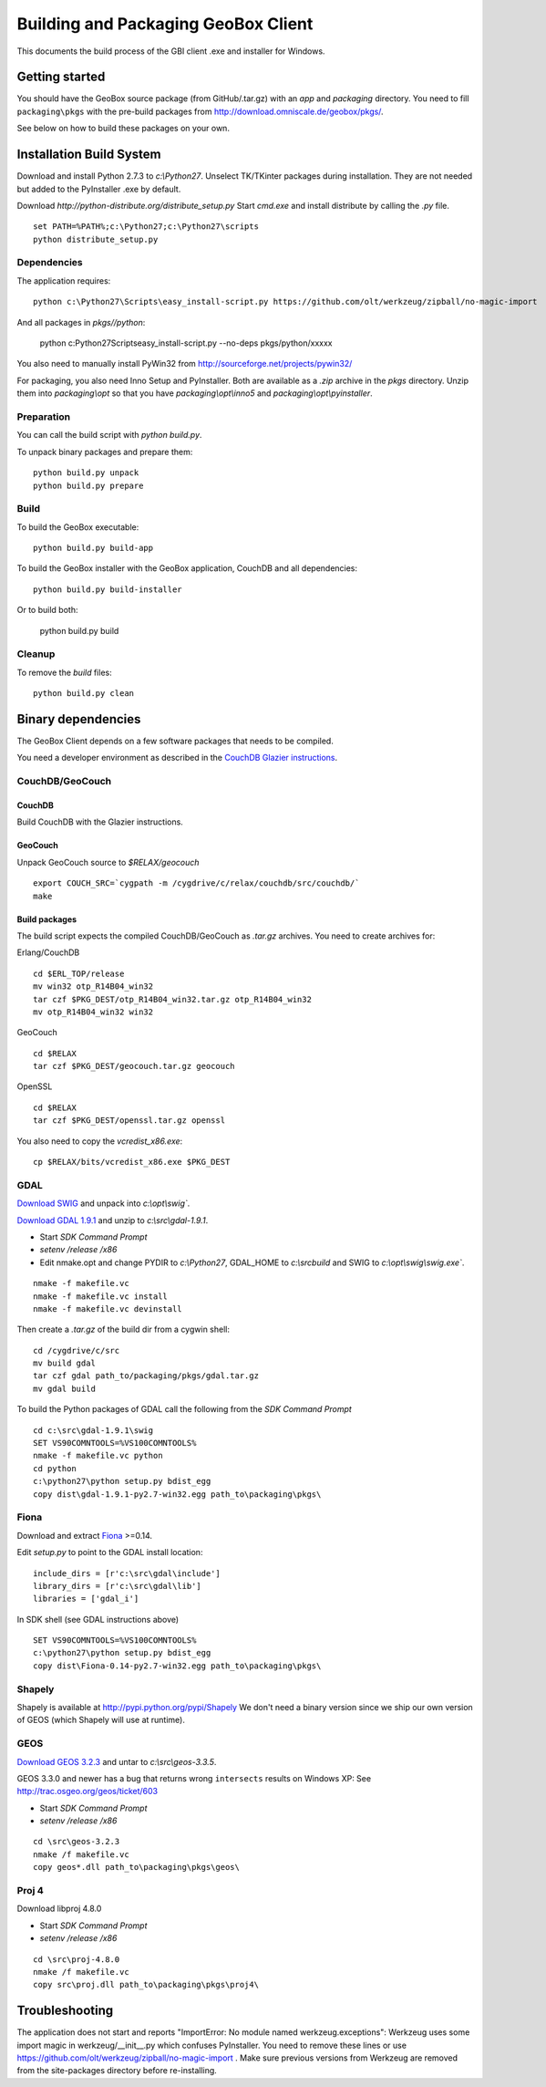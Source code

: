 Building and Packaging GeoBox Client
====================================

This documents the build process of the GBI client .exe and installer for Windows.

Getting started
---------------

You should have the GeoBox source package (from GitHub/.tar.gz) with an `app` and `packaging` directory.
You need to fill ``packaging\pkgs`` with the pre-build packages from http://download.omniscale.de/geobox/pkgs/.

See below on how to build these packages on your own.


Installation Build System
-------------------------

Download and install Python 2.7.3 to `c:\\Python27`.
Unselect TK/TKinter packages during installation. They are not needed but added to the PyInstaller .exe by default.

Download `http://python-distribute.org/distribute_setup.py`
Start `cmd.exe` and install distribute by calling the `.py` file.

::

    set PATH=%PATH%;c:\Python27;c:\Python27\scripts
    python distribute_setup.py


Dependencies
~~~~~~~~~~~~

The application requires::

    python c:\Python27\Scripts\easy_install-script.py https://github.com/olt/werkzeug/zipball/no-magic-import

And all packages in `pkgs//python`:

    python c:\Python27\Scripts\easy_install-script.py --no-deps pkgs/python/xxxxx

You also need to manually install PyWin32 from http://sourceforge.net/projects/pywin32/


For packaging, you also need Inno Setup and PyInstaller. Both are available as a `.zip` archive in the `pkgs` directory.
Unzip them into `packaging\\opt` so that you have `packaging\\opt\\inno5` and `packaging\\opt\\pyinstaller`.

Preparation
~~~~~~~~~~~

You can call the build script with `python build.py`.


To unpack binary packages and prepare them::

    python build.py unpack
    python build.py prepare

Build
~~~~~

To build the GeoBox executable::

    python build.py build-app


To build the GeoBox installer with the GeoBox application, CouchDB and all dependencies::

    python build.py build-installer

Or to build both:

    python build.py build

Cleanup
~~~~~~~

To remove the `build` files::

    python build.py clean


Binary dependencies
-------------------

The GeoBox Client depends on a few software packages that needs to be compiled.

You need a developer environment as described in the `CouchDB Glazier instructions <https://github.com/dch/glazier>`_.


CouchDB/GeoCouch
~~~~~~~~~~~~~~~~

CouchDB
^^^^^^^

Build CouchDB with the Glazier instructions.


GeoCouch
^^^^^^^^

Unpack GeoCouch source to `$RELAX/geocouch`

::

    export COUCH_SRC=`cygpath -m /cygdrive/c/relax/couchdb/src/couchdb/`
    make


Build packages
^^^^^^^^^^^^^^

The build script expects the compiled CouchDB/GeoCouch as `.tar.gz` archives.
You need to create archives for:

Erlang/CouchDB

::

    cd $ERL_TOP/release
    mv win32 otp_R14B04_win32
    tar czf $PKG_DEST/otp_R14B04_win32.tar.gz otp_R14B04_win32
    mv otp_R14B04_win32 win32

GeoCouch

::

    cd $RELAX
    tar czf $PKG_DEST/geocouch.tar.gz geocouch

OpenSSL

::

    cd $RELAX
    tar czf $PKG_DEST/openssl.tar.gz openssl


You also need to copy the `vcredist_x86.exe`::

    cp $RELAX/bits/vcredist_x86.exe $PKG_DEST


GDAL
~~~~

`Download SWIG <http://prdownloads.sourceforge.net/swig/swigwin-2.0.8.zip>`_ and unpack into `c:\\opt\\swig``.

`Download GDAL 1.9.1 <http://download.osgeo.org/gdal/gdal191.zip>`_ and unzip to `c:\\src\\gdal-1.9.1`.


- Start *SDK Command Prompt*
- `setenv /release /x86`
- Edit nmake.opt and change PYDIR to `c:\\Python27`, GDAL_HOME to `c:\\src\build` and SWIG to `c:\\opt\\swig\\swig.exe``.


::

    nmake -f makefile.vc
    nmake -f makefile.vc install
    nmake -f makefile.vc devinstall

Then create a `.tar.gz` of the build dir from a cygwin shell::

    cd /cygdrive/c/src
    mv build gdal
    tar czf gdal path_to/packaging/pkgs/gdal.tar.gz
    mv gdal build


To build the Python packages of GDAL call the following from the *SDK Command Prompt*
::

    cd c:\src\gdal-1.9.1\swig
    SET VS90COMNTOOLS=%VS100COMNTOOLS%
    nmake -f makefile.vc python
    cd python
    c:\python27\python setup.py bdist_egg
    copy dist\gdal-1.9.1-py2.7-win32.egg path_to\packaging\pkgs\


Fiona
~~~~~

Download and extract `Fiona <http://github.com/Toblerity/Fiona>`_ >=0.14.

Edit `setup.py` to point to the GDAL install location::

    include_dirs = [r'c:\src\gdal\include']
    library_dirs = [r'c:\src\gdal\lib']
    libraries = ['gdal_i']

In SDK shell (see GDAL instructions above)
::
    SET VS90COMNTOOLS=%VS100COMNTOOLS%
    c:\python27\python setup.py bdist_egg
    copy dist\Fiona-0.14-py2.7-win32.egg path_to\packaging\pkgs\


Shapely
~~~~~~~

Shapely is available at http://pypi.python.org/pypi/Shapely
We don't need a binary version since we ship our own version of GEOS (which Shapely will use at runtime).


GEOS
~~~~

`Download GEOS 3.2.3 <http://download.osgeo.org/geos/geos-3.2.3.tar.bz2>`_ and untar to `c:\\src\\geos-3.3.5`.

GEOS 3.3.0 and newer has a bug that returns wrong ``intersects`` results on Windows XP: See http://trac.osgeo.org/geos/ticket/603

- Start *SDK Command Prompt*
- `setenv /release /x86`

::

    cd \src\geos-3.2.3
    nmake /f makefile.vc
    copy geos*.dll path_to\packaging\pkgs\geos\

Proj 4
~~~~~~

Download libproj 4.8.0

- Start *SDK Command Prompt*
- `setenv /release /x86`

::

    cd \src\proj-4.8.0
    nmake /f makefile.vc
    copy src\proj.dll path_to\packaging\pkgs\proj4\


Troubleshooting
---------------

The application does not start and reports "ImportError: No module named werkzeug.exceptions":
Werkzeug uses some import magic in werkzeug/__init__.py which confuses PyInstaller. You need to remove these lines or use https://github.com/olt/werkzeug/zipball/no-magic-import . Make sure previous versions from Werkzeug are removed from the site-packages directory before re-installing.

